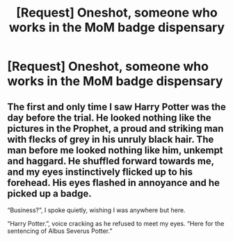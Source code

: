 #+TITLE: [Request] Oneshot, someone who works in the MoM badge dispensary

* [Request] Oneshot, someone who works in the MoM badge dispensary
:PROPERTIES:
:Author: UndergroundNerd
:Score: 17
:DateUnix: 1533093714.0
:DateShort: 2018-Aug-01
:FlairText: Request
:END:

** The first and only time I saw Harry Potter was the day before the trial. He looked nothing like the pictures in the Prophet, a proud and striking man with flecks of grey in his unruly black hair. The man before me looked nothing like him, unkempt and haggard. He shuffled forward towards me, and my eyes instinctively flicked up to his forehead. His eyes flashed in annoyance and he picked up a badge.

“Business?”, I spoke quietly, wishing I was anywhere but here.

“Harry Potter.”, voice cracking as he refused to meet my eyes. “Here for the sentencing of Albus Severus Potter.”
:PROPERTIES:
:Author: moomoogoat
:Score: 8
:DateUnix: 1533160557.0
:DateShort: 2018-Aug-02
:END:
